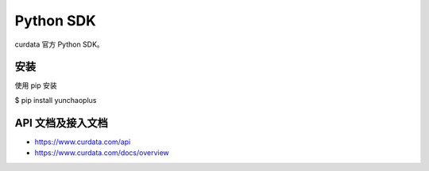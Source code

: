 Python SDK
===================================

curdata 官方 Python SDK。

安装
-----

使用 pip 安装

$ pip install yunchaoplus

API 文档及接入文档
--------------------

- https://www.curdata.com/api
- https://www.curdata.com/docs/overview
